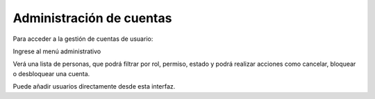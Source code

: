 Administración de cuentas
=========================

Para acceder a la gestión de cuentas de usuario:

Ingrese al menú administrativo

Verá una lista de personas, que podrá filtrar por rol, permiso, estado y podrá realizar acciones como cancelar, bloquear o desbloquear una cuenta.

Puede añadir usuarios directamente desde esta interfaz.
